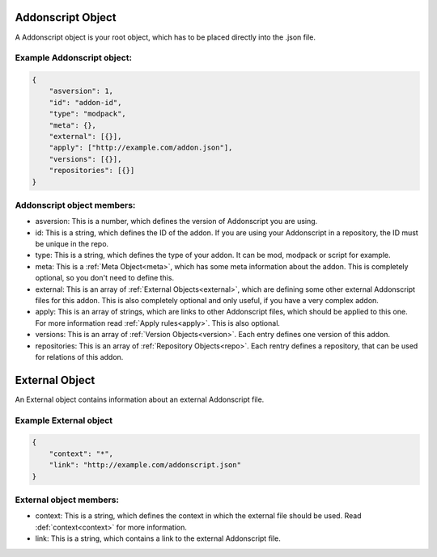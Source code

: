 .. _addon:

Addonscript Object
==================

A Addonscript object is your root object, which has to be placed directly into the .json file.

Example Addonscript object:
###########################

.. code-block:: json

    {
        "asversion": 1,
        "id": "addon-id",
        "type": "modpack",
        "meta": {},
        "external": [{}],
        "apply": ["http://example.com/addon.json"],
        "versions": [{}],
        "repositories": [{}]
    }

Addonscript object members:
###########################

- asversion: This is a number, which defines the version of Addonscript you are using.
- id: This is a string, which defines the ID of the addon. If you are using your Addonscript in a repository, the ID must be unique in the repo.
- type: This is a string, which defines the type of your addon. It can be mod, modpack or script for example.
- meta: This is a :ref:`Meta Object<meta>`, which has some meta information about the addon. This is completely optional, so you don't need to define this.
- external: This is an array of :ref:`External Objects<external>`, which are defining some other external Addonscript files for this addon. This is also completely optional and only useful, if you have a very complex addon.
- apply: This is an array of strings, which are links to other Addonscript files, which should be applied to this one. For more information read :ref:`Apply rules<apply>`. This is also optional.
- versions: This is an array of :ref:`Version Objects<version>`. Each entry defines one version of this addon.
- repositories: This is an array of :ref:`Repository Objects<repo>`. Each rentry defines a repository, that can be used for relations of this addon.

.. _external:

External Object
===============

An External object contains information about an external Addonscript file.

Example External object
#######################

.. code-block:: json

    {
        "context": "*",
        "link": "http://example.com/addonscript.json"
    }

External object members:
########################

- context: This is a string, which defines the context in which the external file should be used. Read :def:`context<context>` for more information.
- link: This is a string, which contains a link to the external Addonscript file.


